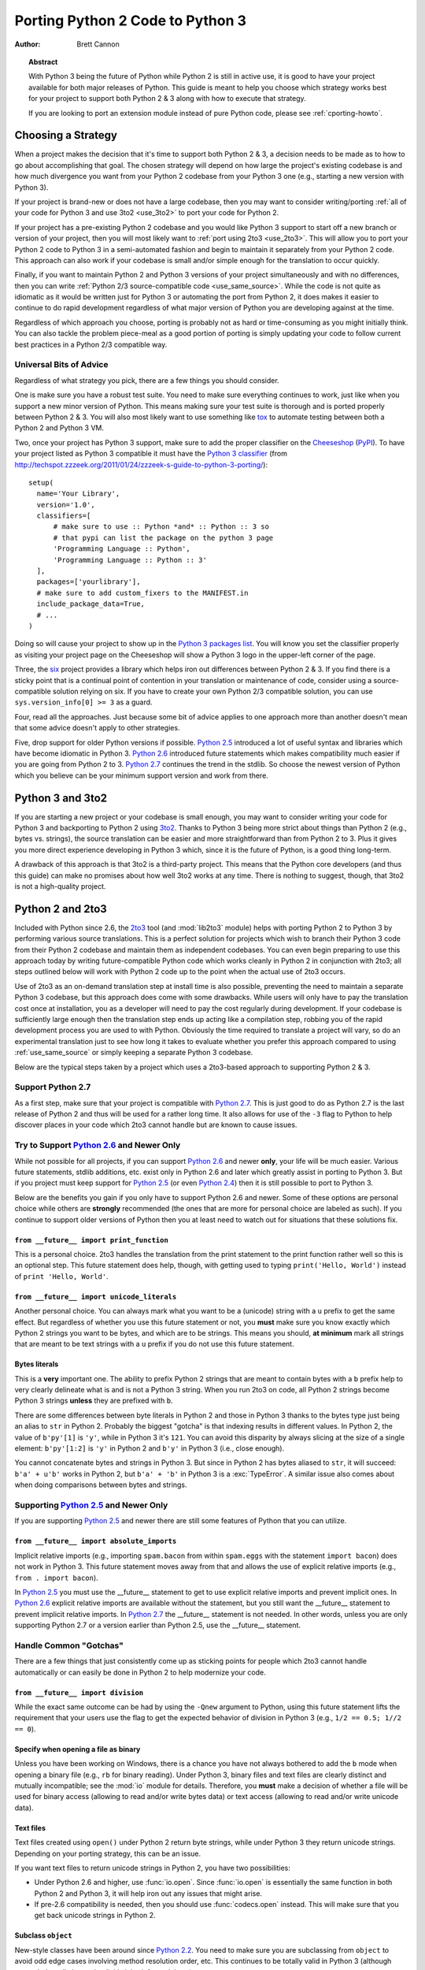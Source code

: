 .. _pyporting-howto:

*********************************
Porting Python 2 Code to Python 3
*********************************

:author: Brett Cannon

.. topic:: Abstract

   With Python 3 being the future of Python while Python 2 is still in active
   use, it is good to have your project available for both major releases of
   Python. This guide is meant to help you choose which strategy works best
   for your project to support both Python 2 & 3 along with how to execute
   that strategy.

   If you are looking to port an extension module instead of pure Python code,
   please see :ref:`cporting-howto`.


Choosing a Strategy
===================

When a project makes the decision that it's time to support both Python 2 & 3,
a decision needs to be made as to how to go about accomplishing that goal.
The chosen strategy will depend on how large the project's existing
codebase is and how much divergence you want from your Python 2 codebase from
your Python 3 one (e.g., starting a new version with Python 3).

If your project is brand-new or does not have a large codebase, then you may
want to consider writing/porting :ref:`all of your code for Python 3
and use 3to2 <use_3to2>` to port your code for Python 2.

If your project has a pre-existing Python 2 codebase and you would like Python
3 support to start off a new branch or version of your project, then you will
most likely want to :ref:`port using 2to3 <use_2to3>`. This will allow you to
port your Python 2 code to Python 3 in a semi-automated fashion and begin to
maintain it separately from your Python 2 code. This approach can also work if
your codebase is small and/or simple enough for the translation to occur
quickly.

Finally, if you want to maintain Python 2 and Python 3 versions of your project
simultaneously and with no differences, then you can write :ref:`Python 2/3
source-compatible code <use_same_source>`. While the code is not quite as
idiomatic as it would be written just for Python 3 or automating the port from
Python 2, it does makes it easier to continue to do rapid development
regardless of what major version of Python you are developing against at the
time.

Regardless of which approach you choose, porting is probably not as hard or
time-consuming as you might initially think. You can also tackle the problem
piece-meal as a good portion of porting is simply updating your code to follow
current best practices in a Python 2/3 compatible way.


Universal Bits of Advice
------------------------

Regardless of what strategy you pick, there are a few things you should
consider.

One is make sure you have a robust test suite. You need to make sure everything
continues to work, just like when you support a new minor version of Python.
This means making sure your test suite is thorough and is ported properly
between Python 2 & 3. You will also most likely want to use something like tox_
to automate testing between both a Python 2 and Python 3 VM.

Two, once your project has Python 3 support, make sure to add the proper
classifier on the Cheeseshop_ (PyPI_). To have your project listed as Python 3
compatible it must have the
`Python 3 classifier <http://pypi.python.org/pypi?:action=browse&c=533>`_
(from
http://techspot.zzzeek.org/2011/01/24/zzzeek-s-guide-to-python-3-porting/)::

   setup(
     name='Your Library',
     version='1.0',
     classifiers=[
         # make sure to use :: Python *and* :: Python :: 3 so
         # that pypi can list the package on the python 3 page
         'Programming Language :: Python',
         'Programming Language :: Python :: 3'
     ],
     packages=['yourlibrary'],
     # make sure to add custom_fixers to the MANIFEST.in
     include_package_data=True,
     # ...
   )


Doing so will cause your project to show up in the
`Python 3 packages list
<http://pypi.python.org/pypi?:action=browse&c=533&show=all>`_. You will know
you set the classifier properly as visiting your project page on the Cheeseshop
will show a Python 3 logo in the upper-left corner of the page.

Three, the six_ project provides a library which helps iron out differences
between Python 2 & 3. If you find there is a sticky point that is a continual
point of contention in your translation or maintenance of code, consider using
a source-compatible solution relying on six. If you have to create your own
Python 2/3 compatible solution, you can use ``sys.version_info[0] >= 3`` as a
guard.

Four, read all the approaches. Just because some bit of advice applies to one
approach more than another doesn't mean that some advice doesn't apply to other
strategies.

Five, drop support for older Python versions if possible. `Python 2.5`_
introduced a lot of useful syntax and libraries which have become idiomatic
in Python 3. `Python 2.6`_ introduced future statements which makes
compatibility much easier if you are going from Python 2 to 3.
`Python 2.7`_ continues the trend in the stdlib. So choose the newest version
of Python which you believe can be your minimum support version
and work from there.


.. _tox: http://codespeak.net/tox/
.. _Cheeseshop:
.. _PyPI: http://pypi.python.org/
.. _six: http://packages.python.org/six
.. _Python 2.7: http://www.python.org/2.7.x
.. _Python 2.6: http://www.python.org/2.6.x
.. _Python 2.5: http://www.python.org/2.5.x
.. _Python 2.4: http://www.python.org/2.4.x
.. _Python 2.3: http://www.python.org/2.3.x
.. _Python 2.2: http://www.python.org/2.2.x


.. _use_3to2:

Python 3 and 3to2
=================

If you are starting a new project or your codebase is small enough, you may
want to consider writing your code for Python 3 and backporting to Python 2
using 3to2_. Thanks to Python 3 being more strict about things than Python 2
(e.g., bytes vs. strings), the source translation can be easier and more
straightforward than from Python 2 to 3. Plus it gives you more direct
experience developing in Python 3 which, since it is the future of Python, is a
good thing long-term.

A drawback of this approach is that 3to2 is a third-party project. This means
that the Python core developers (and thus this guide) can make no promises
about how well 3to2 works at any time. There is nothing to suggest, though,
that 3to2 is not a high-quality project.


.. _3to2: https://bitbucket.org/amentajo/lib3to2/overview


.. _use_2to3:

Python 2 and 2to3
=================

Included with Python since 2.6, the 2to3_ tool (and :mod:`lib2to3` module)
helps with porting Python 2 to Python 3 by performing various source
translations. This is a perfect solution for projects which wish to branch
their Python 3 code from their Python 2 codebase and maintain them as
independent codebases. You can even begin preparing to use this approach
today by writing future-compatible Python code which works cleanly in
Python 2 in conjunction with 2to3; all steps outlined below will work
with Python 2 code up to the point when the actual use of 2to3 occurs.

Use of 2to3 as an on-demand translation step at install time is also possible,
preventing the need to maintain a separate Python 3 codebase, but this approach
does come with some drawbacks. While users will only have to pay the
translation cost once at installation, you as a developer will need to pay the
cost regularly during development. If your codebase is sufficiently large
enough then the translation step ends up acting like a compilation step,
robbing you of the rapid development process you are used to with Python.
Obviously the time required to translate a project will vary, so do an
experimental translation just to see how long it takes to evaluate whether you
prefer this approach compared to using :ref:`use_same_source` or simply keeping
a separate Python 3 codebase.

Below are the typical steps taken by a project which uses a 2to3-based approach
to supporting Python 2 & 3.


Support Python 2.7
------------------

As a first step, make sure that your project is compatible with `Python 2.7`_.
This is just good to do as Python 2.7 is the last release of Python 2 and thus
will be used for a rather long time. It also allows for use of the ``-3`` flag
to Python to help discover places in your code which 2to3 cannot handle but are
known to cause issues.

Try to Support `Python 2.6`_ and Newer Only
-------------------------------------------

While not possible for all projects, if you can support `Python 2.6`_ and newer
**only**, your life will be much easier. Various future statements, stdlib
additions, etc. exist only in Python 2.6 and later which greatly assist in
porting to Python 3. But if you project must keep support for `Python 2.5`_ (or
even `Python 2.4`_) then it is still possible to port to Python 3.

Below are the benefits you gain if you only have to support Python 2.6 and
newer. Some of these options are personal choice while others are
**strongly** recommended (the ones that are more for personal choice are
labeled as such).  If you continue to support older versions of Python then you
at least need to watch out for situations that these solutions fix.


``from __future__ import print_function``
'''''''''''''''''''''''''''''''''''''''''

This is a personal choice. 2to3 handles the translation from the print
statement to the print function rather well so this is an optional step. This
future statement does help, though, with getting used to typing
``print('Hello, World')`` instead of ``print 'Hello, World'``.


``from __future__ import unicode_literals``
'''''''''''''''''''''''''''''''''''''''''''

Another personal choice. You can always mark what you want to be a (unicode)
string with a ``u`` prefix to get the same effect. But regardless of whether
you use this future statement or not, you **must** make sure you know exactly
which Python 2 strings you want to be bytes, and which are to be strings. This
means you should, **at minimum** mark all strings that are meant to be text
strings with a ``u`` prefix if you do not use this future statement.


Bytes literals
''''''''''''''

This is a **very** important one. The ability to prefix Python 2 strings that
are meant to contain bytes with a ``b`` prefix help to very clearly delineate
what is and is not a Python 3 string. When you run 2to3 on code, all Python 2
strings become Python 3 strings **unless** they are prefixed with ``b``.

There are some differences between byte literals in Python 2 and those in
Python 3 thanks to the bytes type just being an alias to ``str`` in Python 2.
Probably the biggest "gotcha" is that indexing results in different values. In
Python 2, the value of ``b'py'[1]`` is ``'y'``, while in Python 3 it's ``121``.
You can avoid this disparity by always slicing at the size of a single element:
``b'py'[1:2]`` is ``'y'`` in Python 2 and ``b'y'`` in Python 3 (i.e., close
enough).

You cannot concatenate bytes and strings in Python 3. But since in Python
2 has bytes aliased to ``str``, it will succeed: ``b'a' + u'b'`` works in
Python 2, but ``b'a' + 'b'`` in Python 3 is a :exc:`TypeError`. A similar issue
also comes about when doing comparisons between bytes and strings.


Supporting `Python 2.5`_ and Newer Only
---------------------------------------

If you are supporting `Python 2.5`_ and newer there are still some features of
Python that you can utilize.


``from __future__ import absolute_imports``
'''''''''''''''''''''''''''''''''''''''''''

Implicit relative imports (e.g., importing ``spam.bacon`` from within
``spam.eggs`` with the statement ``import bacon``) does not work in Python 3.
This future statement moves away from that and allows the use of explicit
relative imports (e.g., ``from . import bacon``).

In `Python 2.5`_ you must use
the __future__ statement to get to use explicit relative imports and prevent
implicit ones. In `Python 2.6`_ explicit relative imports are available without
the statement, but you still want the __future__ statement to prevent implicit
relative imports. In `Python 2.7`_ the __future__ statement is not needed. In
other words, unless you are only supporting Python 2.7 or a version earlier
than Python 2.5, use the __future__ statement.



Handle Common "Gotchas"
-----------------------

There are a few things that just consistently come up as sticking points for
people which 2to3 cannot handle automatically or can easily be done in Python 2
to help modernize your code.


``from __future__ import division``
'''''''''''''''''''''''''''''''''''

While the exact same outcome can be had by using the ``-Qnew`` argument to
Python, using this future statement lifts the requirement that your users use
the flag to get the expected behavior of division in Python 3
(e.g., ``1/2 == 0.5; 1//2 == 0``).



Specify when opening a file as binary
'''''''''''''''''''''''''''''''''''''

Unless you have been working on Windows, there is a chance you have not always
bothered to add the ``b`` mode when opening a binary file (e.g., ``rb`` for
binary reading).  Under Python 3, binary files and text files are clearly
distinct and mutually incompatible; see the :mod:`io` module for details.
Therefore, you **must** make a decision of whether a file will be used for
binary access (allowing to read and/or write bytes data) or text access
(allowing to read and/or write unicode data).

Text files
''''''''''

Text files created using ``open()`` under Python 2 return byte strings,
while under Python 3 they return unicode strings.  Depending on your porting
strategy, this can be an issue.

If you want text files to return unicode strings in Python 2, you have two
possibilities:

* Under Python 2.6 and higher, use :func:`io.open`.  Since :func:`io.open`
  is essentially the same function in both Python 2 and Python 3, it will
  help iron out any issues that might arise.

* If pre-2.6 compatibility is needed, then you should use :func:`codecs.open`
  instead.  This will make sure that you get back unicode strings in Python 2.

Subclass ``object``
'''''''''''''''''''

New-style classes have been around since `Python 2.2`_. You need to make sure
you are subclassing from ``object`` to avoid odd edge cases involving method
resolution order, etc. This continues to be totally valid in Python 3 (although
unneeded as all classes implicitly inherit from ``object``).


Deal With the Bytes/String Dichotomy
''''''''''''''''''''''''''''''''''''

One of the biggest issues people have when porting code to Python 3 is handling
the bytes/string dichotomy. Because Python 2 allowed the ``str`` type to hold
textual data, people have over the years been rather loose in their delineation
of what ``str`` instances held text compared to bytes. In Python 3 you cannot
be so care-free anymore and need to properly handle the difference. The key
handling this issue to to make sure that **every** string literal in your
Python 2 code is either syntactically of functionally marked as either bytes or
text data. After this is done you then need to make sure your APIs are designed
to either handle a specific type or made to be properly polymorphic.


Mark Up Python 2 String Literals
********************************

First thing you must do is designate every single string literal in Python 2
as either textual or bytes data. If you are only supporting Python 2.6 or
newer, this can be accomplished by marking bytes literals with a ``b`` prefix
and then designating textual data with a ``u`` prefix or using the
``unicode_literals`` future statement.

If your project supports versions of Python pre-dating 2.6, then you should use
the six_ project and its ``b()`` function to denote bytes literals. For text
literals you can either use six's ``u()`` function or use a ``u`` prefix.


Decide what APIs Will Accept
****************************

In Python 2 it was very easy to accidentally create an API that accepted both
bytes and textual data. But in Python 3, thanks to the more strict handling of
disparate types, this loose usage of bytes and text together tends to fail.

Take the dict ``{b'a': 'bytes', u'a': 'text'}`` in Python 2.6. It creates the
dict ``{u'a': 'text'}`` since ``b'a' == u'a'``. But in Python 3 the equivalent
dict creates ``{b'a': 'bytes', 'a': 'text'}``, i.e., no lost data. Similar
issues can crop up when transitioning Python 2 code to Python 3.

This means you need to choose what an API is going to accept and create and
consistently stick to that API in both Python 2 and 3.


Bytes / Unicode Comparison
**************************

In Python 3, mixing bytes and unicode is forbidden in most situations; it
will raise a :class:`TypeError` where Python 2 would have attempted an implicit
coercion between types.  However, there is one case where it doesn't and
it can be very misleading::

   >>> b"" == ""
   False

This is because an equality comparison is required by the language to always
succeed (and return ``False`` for incompatible types).  However, this also
means that code incorrectly ported to Python 3 can display buggy behaviour
if such comparisons are silently executed.  To detect such situations,
Python 3 has a ``-b`` flag that will display a warning::

   $ python3 -b
   >>> b"" == ""
   __main__:1: BytesWarning: Comparison between bytes and string
   False

To turn the warning into an exception, use the ``-bb`` flag instead::

   $ python3 -bb
   >>> b"" == ""
   Traceback (most recent call last):
     File "<stdin>", line 1, in <module>
   BytesWarning: Comparison between bytes and string


Indexing bytes objects
''''''''''''''''''''''

Another potentially surprising change is the indexing behaviour of bytes
objects in Python 3::

   >>> b"xyz"[0]
   120

Indeed, Python 3 bytes objects (as well as :class:`bytearray` objects)
are sequences of integers.  But code converted from Python 2 will often
assume that indexing a bytestring produces another bytestring, not an
integer.  To reconcile both behaviours, use slicing::

   >>> b"xyz"[0:1]
   b'x'
   >>> n = 1
   >>> b"xyz"[n:n+1]
   b'y'

The only remaining gotcha is that an out-of-bounds slice returns an empty
bytes object instead of raising ``IndexError``:

   >>> b"xyz"[3]
   Traceback (most recent call last):
     File "<stdin>", line 1, in <module>
   IndexError: index out of range
   >>> b"xyz"[3:4]
   b''


``__str__()``/``__unicode__()``
'''''''''''''''''''''''''''''''

In Python 2, objects can specify both a string and unicode representation of
themselves. In Python 3, though, there is only a string representation. This
becomes an issue as people can inadvertently do things in their ``__str__()``
methods which have unpredictable results (e.g., infinite recursion if you
happen to use the ``unicode(self).encode('utf8')`` idiom as the body of your
``__str__()`` method).

There are two ways to solve this issue. One is to use a custom 2to3 fixer. The
blog post at http://lucumr.pocoo.org/2011/1/22/forwards-compatible-python/
specifies how to do this. That will allow 2to3 to change all instances of ``def
__unicode(self): ...`` to ``def __str__(self): ...``. This does require you
define your ``__str__()`` method in Python 2 before your ``__unicode__()``
method.

The other option is to use a mixin class. This allows you to only define a
``__unicode__()`` method for your class and let the mixin derive
``__str__()`` for you (code from
http://lucumr.pocoo.org/2011/1/22/forwards-compatible-python/)::

   import sys

   class UnicodeMixin(object):

     """Mixin class to handle defining the proper __str__/__unicode__
     methods in Python 2 or 3."""

     if sys.version_info[0] >= 3: # Python 3
         def __str__(self):
             return self.__unicode__()
     else:  # Python 2
         def __str__(self):
             return self.__unicode__().encode('utf8')


   class Spam(UnicodeMixin):

     def __unicode__(self):
         return u'spam-spam-bacon-spam'  # 2to3 will remove the 'u' prefix


Don't Index on Exceptions
'''''''''''''''''''''''''

In Python 2, the following worked::

   >>> exc = Exception(1, 2, 3)
   >>> exc.args[1]
   2
   >>> exc[1]  # Python 2 only!
   2

But in Python 3, indexing directly on an exception is an error. You need to
make sure to only index on the :attr:`BaseException.args` attribute which is a
sequence containing all arguments passed to the :meth:`__init__` method.

Even better is to use the documented attributes the exception provides.

Don't use ``__getslice__`` & Friends
''''''''''''''''''''''''''''''''''''

Been deprecated for a while, but Python 3 finally drops support for
``__getslice__()``, etc. Move completely over to :meth:`__getitem__` and
friends.


Updating doctests
'''''''''''''''''

2to3_ will attempt to generate fixes for doctests that it comes across. It's
not perfect, though. If you wrote a monolithic set of doctests (e.g., a single
docstring containing all of your doctests), you should at least consider
breaking the doctests up into smaller pieces to make it more manageable to fix.
Otherwise it might very well be worth your time and effort to port your tests
to :mod:`unittest`.


Eliminate ``-3`` Warnings
-------------------------

When you run your application's test suite, run it using the ``-3`` flag passed
to Python. This will cause various warnings to be raised during execution about
things that 2to3 cannot handle automatically (e.g., modules that have been
removed). Try to eliminate those warnings to make your code even more portable
to Python 3.


Run 2to3
--------

Once you have made your Python 2 code future-compatible with Python 3, it's
time to use 2to3_ to actually port your code.


Manually
''''''''

To manually convert source code using 2to3_, you use the ``2to3`` script that
is installed with Python 2.6 and later.::

   2to3 <directory or file to convert>

This will cause 2to3 to write out a diff with all of the fixers applied for the
converted source code. If you would like 2to3 to go ahead and apply the changes
you can pass it the ``-w`` flag::

   2to3 -w <stuff to convert>

There are other flags available to control exactly which fixers are applied,
etc.


During Installation
'''''''''''''''''''

When a user installs your project for Python 3, you can have either
:mod:`distutils` or Distribute_ run 2to3_ on your behalf.
For distutils, use the following idiom::

   try:  # Python 3
     from distutils.command.build_py import build_py_2to3 as build_py
   except ImportError:  # Python 2
     from distutils.command.build_py import build_py

   setup(cmdclass = {'build_py': build_py},
     # ...
   )

For Distribute::

   setup(use_2to3=True,
     # ...
   )

This will allow you to not have to distribute a separate Python 3 version of
your project. It does require, though, that when you perform development that
you at least build your project and use the built Python 3 source for testing.


Verify & Test
-------------

At this point you should (hopefully) have your project converted in such a way
that it works in Python 3. Verify it by running your unit tests and making sure
nothing has gone awry. If you miss something then figure out how to fix it in
Python 3, backport to your Python 2 code, and run your code through 2to3 again
to verify the fix transforms properly.


.. _2to3: http://docs.python.org/py3k/library/2to3.html
.. _Distribute: http://packages.python.org/distribute/


.. _use_same_source:

Python 2/3 Compatible Source
============================

While it may seem counter-intuitive, you can write Python code which is
source-compatible between Python 2 & 3. It does lead to code that is not
entirely idiomatic Python (e.g., having to extract the currently raised
exception from ``sys.exc_info()[1]``), but it can be run under Python 2
**and** Python 3 without using 2to3_ as a translation step. This allows you to
continue to have a rapid development process regardless of whether you are
developing under Python 2 or Python 3. Whether this approach or using
:ref:`use_2to3` works best for you will be a per-project decision.

To get a complete idea of what issues you will need to deal with, see the
`What's New in Python 3.0`_. Others have reorganized the data in other formats
such as http://docs.pythonsprints.com/python3_porting/py-porting.html .

The following are some steps to take to try to support both Python 2 & 3 from
the same source code.


.. _What's New in Python 3.0: http://docs.python.org/release/3.0/whatsnew/3.0.html


Follow The Steps for Using 2to3_ (sans 2to3)
--------------------------------------------

All of the steps outlined in how to
:ref:`port Python 2 code with 2to3 <use_2to3>` apply
to creating a Python 2/3 codebase. This includes trying only support Python 2.6
or newer (the :mod:`__future__` statements work in Python 3 without issue),
eliminating warnings that are triggered by ``-3``, etc.

You should even consider running 2to3_ over your code (without committing the
changes). This will let you know where potential pain points are within your
code so that you can fix them properly before they become an issue.


Use six_
--------

The six_ project contains many things to help you write portable Python code.
You should make sure to read its documentation from beginning to end and use
any and all features it provides. That way you will minimize any mistakes you
might make in writing cross-version code.


Capturing the Currently Raised Exception
----------------------------------------

One change between Python 2 and 3 that will require changing how you code (if
you support `Python 2.5`_ and earlier) is
accessing the currently raised exception.  In Python 2.5 and earlier the syntax
to access the current exception is::

   try:
     raise Exception()
   except Exception, exc:
     # Current exception is 'exc'
     pass

This syntax changed in Python 3 (and backported to `Python 2.6`_ and later)
to::

   try:
     raise Exception()
   except Exception as exc:
     # Current exception is 'exc'
     # In Python 3, 'exc' is restricted to the block; Python 2.6 will "leak"
     pass

Because of this syntax change you must change to capturing the current
exception to::

   try:
     raise Exception()
   except Exception:
     import sys
     exc = sys.exc_info()[1]
     # Current exception is 'exc'
     pass

You can get more information about the raised exception from
:func:`sys.exc_info` than simply the current exception instance, but you most
likely don't need it.

.. note::
   In Python 3, the traceback is attached to the exception instance
   through the ``__traceback__`` attribute. If the instance is saved in
   a local variable that persists outside of the ``except`` block, the
   traceback will create a reference cycle with the current frame and its
   dictionary of local variables.  This will delay reclaiming dead
   resources until the next cyclic :term:`garbage collection` pass.

   In Python 2, this problem only occurs if you save the traceback itself
   (e.g. the third element of the tuple returned by :func:`sys.exc_info`)
   in a variable.


Other Resources
===============

The authors of the following blog posts and wiki pages deserve special thanks
for making public their tips for porting Python 2 code to Python 3 (and thus
helping provide information for this document):

* http://docs.pythonsprints.com/python3_porting/py-porting.html
* http://techspot.zzzeek.org/2011/01/24/zzzeek-s-guide-to-python-3-porting/
* http://dabeaz.blogspot.com/2011/01/porting-py65-and-my-superboard-to.html
* http://lucumr.pocoo.org/2011/1/22/forwards-compatible-python/
* http://lucumr.pocoo.org/2010/2/11/porting-to-python-3-a-guide/
* http://wiki.python.org/moin/PortingPythonToPy3k

If you feel there is something missing from this document that should be added,
please email the python-porting_ mailing list.

.. _python-porting: http://mail.python.org/mailman/listinfo/python-porting
